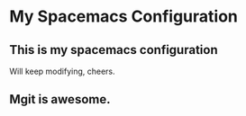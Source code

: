 * My Spacemacs Configuration
** This is my spacemacs configuration
   Will keep modifying, cheers.
** Mgit is awesome.
